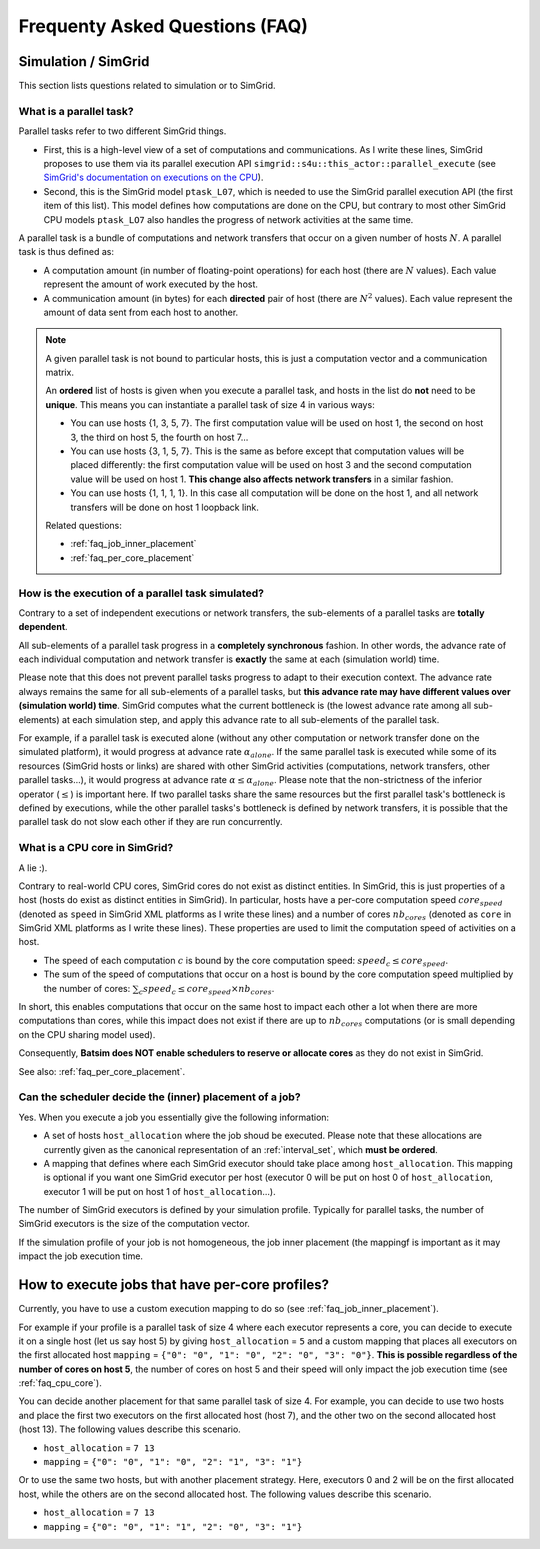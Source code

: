 .. _faq:

Frequenty Asked Questions (FAQ)
===============================

Simulation / SimGrid
--------------------

This section lists questions related to simulation or to SimGrid.

What is a parallel task?
~~~~~~~~~~~~~~~~~~~~~~~~

Parallel tasks refer to two different SimGrid things.

- First, this is a high-level view of a set of computations and communications.
  As I write these lines, SimGrid proposes to use them via its parallel execution API
  ``simgrid::s4u::this_actor::parallel_execute``
  (see `SimGrid's documentation on executions on the CPU`_).
- Second, this is the SimGrid model ``ptask_L07``,
  which is needed to use the SimGrid parallel execution API (the first item of this list).
  This model defines how computations are done on the CPU,
  but contrary to most other SimGrid CPU models
  ``ptask_LO7`` also handles the progress of network activities at the same time.

A parallel task is a bundle of computations and network transfers
that occur on a given number of hosts :math:`N`.
A parallel task is thus defined as:

- A computation amount (in number of floating-point operations) for each host
  (there are :math:`N` values).
  Each value represent the amount of work executed by the host.
- A communication amount (in bytes) for each **directed** pair of host
  (there are :math:`N^2` values).
  Each value represent the amount of data sent from each host to another.

.. note::

    A given parallel task is not bound to particular hosts,
    this is just a computation vector and a communication matrix.

    An **ordered** list of hosts is given when you execute a parallel task,
    and hosts in the list do **not** need to be **unique**.
    This means you can instantiate a parallel task of size 4 in various ways:

    - You can use hosts {1, 3, 5, 7}.
      The first computation value will be used on host 1,
      the second on host 3, the third on host 5, the fourth on host 7...
    - You can use hosts {3, 1, 5, 7}.
      This is the same as before except that computation values will be placed
      differently: the first computation value will be used on host 3 and the
      second computation value will be used on host 1.
      **This change also affects network transfers** in a similar fashion.
    - You can use hosts {1, 1, 1, 1}.
      In this case all computation will be done on the host 1,
      and all network transfers will be done on host 1 loopback link.

    Related questions:

    - :ref:`faq_job_inner_placement`
    - :ref:`faq_per_core_placement`


How is the execution of a parallel task simulated?
~~~~~~~~~~~~~~~~~~~~~~~~~~~~~~~~~~~~~~~~~~~~~~~~~~

Contrary to a set of independent executions or network transfers,
the sub-elements of a parallel tasks are **totally dependent**.

All sub-elements of a parallel task progress in a **completely synchronous** fashion.
In other words, the advance rate of each individual computation and network transfer
is **exactly** the same at each (simulation world) time.

Please note that this does not prevent parallel tasks progress to adapt to their
execution context.
The advance rate always remains the same for all sub-elements of a parallel tasks,
but **this advance rate may have different values over (simulation world) time**.
SimGrid computes what the current bottleneck is
(the lowest advance rate among all sub-elements) at each simulation step,
and apply this advance rate to all sub-elements of the parallel task.

For example, if a parallel task is executed alone
(without any other computation or network transfer done on the simulated platform),
it would progress at advance rate :math:`\alpha_{alone}`.
If the same parallel task is executed while some of its resources
(SimGrid hosts or links) are shared with other SimGrid activities
(computations, network transfers, other parallel tasks...),
it would progress at advance rate :math:`\alpha \le \alpha_{alone}`.
Please note that the non-strictness of the inferior operator (:math:`\le`) is important here.
If two parallel tasks share the same resources but
the first parallel task's bottleneck is defined by executions,
while the other parallel tasks's bottleneck is defined by network transfers,
it is possible that the parallel task do not slow each other if they are run
concurrently.

.. _faq_cpu_core:

What is a CPU core in SimGrid?
~~~~~~~~~~~~~~~~~~~~~~~~~~~~~~

A lie :).

Contrary to real-world CPU cores, SimGrid cores do not exist as distinct entities.
In SimGrid, this is just properties of a host
(hosts do exist as distinct entities in SimGrid).
In particular, hosts have a per-core computation speed :math:`{core}_{speed}`
(denoted as ``speed`` in SimGrid XML platforms as I write these lines)
and a number of cores :math:`nb_{cores}`
(denoted as ``core`` in SimGrid XML platforms as I write these lines).
These properties are used to limit the computation speed of activities on a host.

- The speed of each computation :math:`c` is bound by the core computation speed:
  :math:`speed_c \le {core}_{speed}`.
- The sum of the speed of computations that occur on a host is bound by the
  core computation speed multiplied by the number of cores:
  :math:`\sum_c speed_c \le {core}_{speed} \times nb_{cores}`.

In short, this enables computations that occur on the same host to impact each other
a lot when there are more computations than cores,
while this impact does not exist if there are up to :math:`nb_{cores}` computations
(or is small depending on the CPU sharing model used).

Consequently, **Batsim does NOT enable schedulers to reserve or allocate cores**
as they do not exist in SimGrid.

See also: :ref:`faq_per_core_placement`.

.. _faq_job_inner_placement:

Can the scheduler decide the (inner) placement of a job?
~~~~~~~~~~~~~~~~~~~~~~~~~~~~~~~~~~~~~~~~~~~~~~~~~~~~~~~~

Yes. When you execute a job you essentially give the following information:

- A set of hosts ``host_allocation`` where the job shoud be executed.
  Please note that these allocations are currently given as
  the canonical representation of an :ref:`interval_set`, which **must be ordered**.
- A mapping that defines where each SimGrid executor should take place
  among ``host_allocation``.
  This mapping is optional if you want one SimGrid executor per host
  (executor 0 will be put on host 0 of ``host_allocation``,
  executor 1 will be put on host 1 of ``host_allocation``...).

The number of SimGrid executors is defined by your simulation profile.
Typically for parallel tasks,
the number of SimGrid executors is the size of the computation vector.

If the simulation profile of your job is not homogeneous,
the job inner placement (the mappingf is important as it may impact the job
execution time.

.. _faq_per_core_placement:

How to execute jobs that have per-core profiles?
------------------------------------------------

Currently, you have to use a custom execution mapping to do so
(see :ref:`faq_job_inner_placement`).

For example if your profile is a parallel task of size 4 where each executor
represents a core, you can decide to execute it on a single host
(let us say host 5) by giving ``host_allocation`` = ``5``
and a custom mapping that places all executors on the first allocated host
``mapping`` = ``{"0": "0", "1": "0", "2": "0", "3": "0"}``.
**This is possible regardless of the number of cores on host 5**,
the number of cores on host 5 and their speed will only impact the job execution
time (see :ref:`faq_cpu_core`).

You can decide another placement for that same parallel task of size 4.
For example, you can decide to use two hosts and place the first two executors
on the first allocated host (host 7),
and the other two on the second allocated host (host 13).
The following values describe this scenario.

- ``host_allocation`` = ``7 13``
- ``mapping`` = ``{"0": "0", "1": "0", "2": "1", "3": "1"}``

Or to use the same two hosts, but with another placement strategy.
Here, executors 0 and 2 will be on the first allocated host,
while the others are on the second allocated host.
The following values describe this scenario.

- ``host_allocation`` = ``7 13``
- ``mapping`` = ``{"0": "0", "1": "1", "2": "0", "3": "1"}``

.. _SimGrid's documentation on executions on the CPU: https://simgrid.org/doc/latest/app_s4u.html#executions-on-the-cpu
